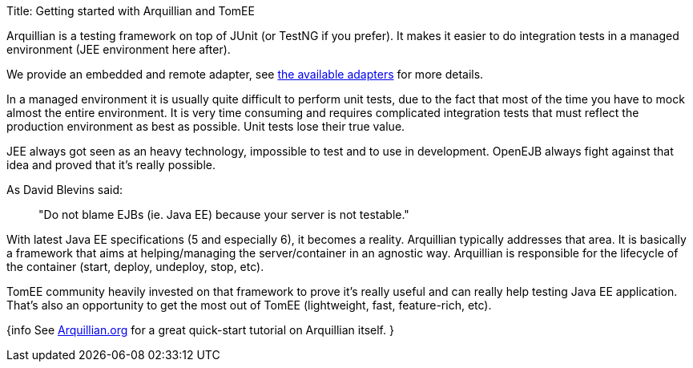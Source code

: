 Title: Getting started with Arquillian and TomEE

Arquillian is a testing framework on top of JUnit (or TestNG if you prefer).
It makes it easier to do integration tests in a managed environment (JEE environment here after).

We provide an embedded and remote adapter, see link:arquillian-available-adapters.html[the available adapters] for more details.

In a managed environment it is usually quite difficult to perform unit tests, due to the fact that most of the time you have to mock almost the entire environment.
It is very time consuming and requires complicated integration tests that must reflect the production environment as best as possible.
Unit tests lose their true value.

JEE always got seen as an heavy technology, impossible to test and to use in development.
OpenEJB always fight against that idea and proved that it's really possible.

As David Blevins said:

____
"Do not blame EJBs (ie.
Java EE) because your server is not testable."
____

With latest Java EE specifications (5 and especially 6), it becomes a reality.
Arquillian typically addresses that area.
It is basically a framework that aims at helping/managing the server/container in an agnostic way.
Arquillian is responsible for the lifecycle of the container (start, deploy, undeploy, stop, etc).

TomEE community heavily invested on that framework to prove it's really useful and can really help testing Java EE application.
That's also an opportunity to get the most out of TomEE (lightweight, fast, feature-rich, etc).

{info See http://arquillian.org[Arquillian.org] for a great quick-start tutorial on Arquillian itself.
}

